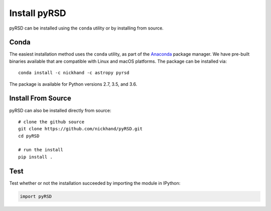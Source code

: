 Install pyRSD
=============

pyRSD can be installed using the ``conda`` utility or by installing from
source.

Conda
-----

The easiest installation method uses the ``conda`` utility, as part
of the `Anaconda <https://www.continuum.io/downloads>`_ package
manager. We have pre-built binaries available that are compatible with
Linux and macOS platforms. The package can be installed via::

  conda install -c nickhand -c astropy pyrsd

The package is available for Python versions 2.7, 3.5, and 3.6.

Install From Source
-------------------

pyRSD can also be installed directly from source::

  # clone the github source
  git clone https://github.com/nickhand/pyRSD.git
  cd pyRSD

  # run the install
  pip install .

Test
----

Test whether or not the installation succeeded by importing the module
in IPython:

.. code-block:: python

  import pyRSD

